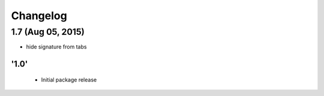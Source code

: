 Changelog
=========
1.7 (Aug 05, 2015)
_______________________
- hide signature from tabs


'1.0'
---------------------

 - Initial package release

